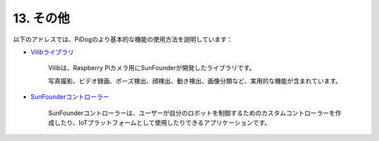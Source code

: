 13. その他
==============

以下のアドレスでは、PiDogのより基本的な機能の使用方法を説明しています：

* `Vilibライブラリ <https://vilib-rpi.readthedocs.io/en/latest/>`_

    Vilibは、Raspberry Piカメラ用にSunFounderが開発したライブラリです。

    写真撮影、ビデオ録画、ポーズ検出、顔検出、動き検出、画像分類など、実用的な機能が含まれています。


* `SunFounderコントローラー <https://docs.sunfounder.com/projects/sf-controller/en/latest/index.html>`_

    SunFounderコントローラーは、ユーザーが自分のロボットを制御するためのカスタムコントローラーを作成したり、IoTプラットフォームとして使用したりできるアプリケーションです。

